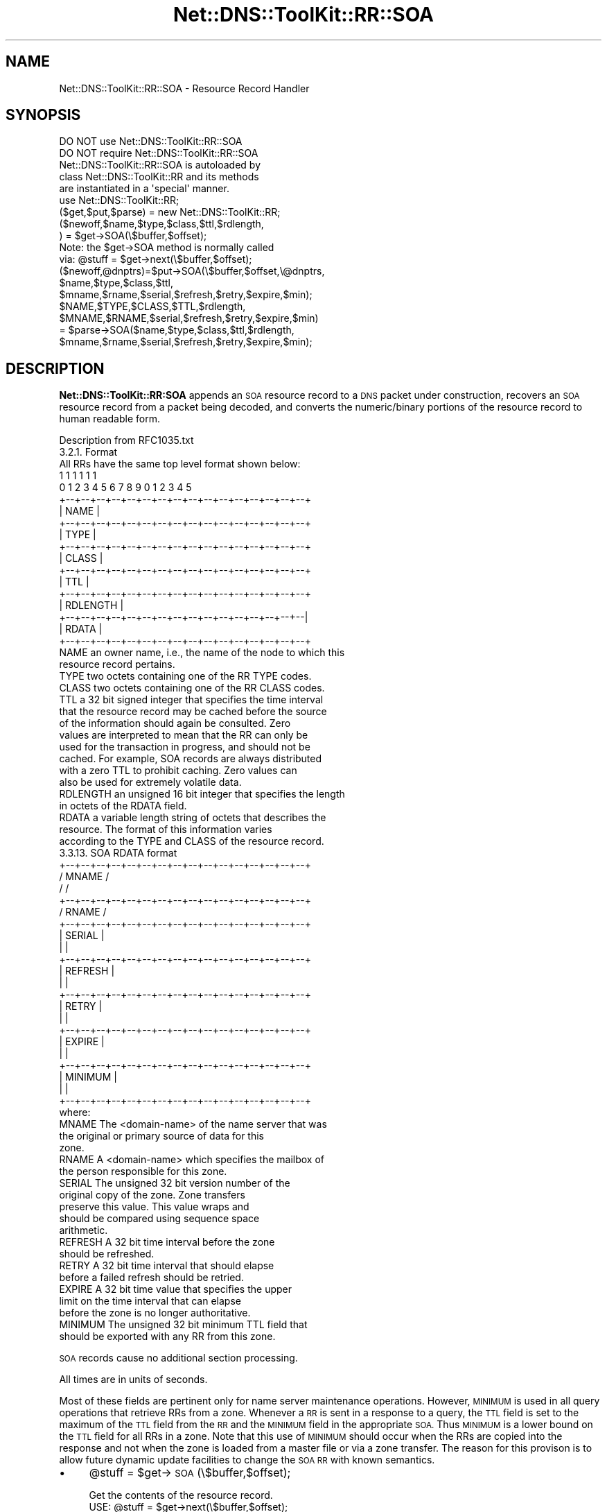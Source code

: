 .\" Automatically generated by Pod::Man 4.14 (Pod::Simple 3.40)
.\"
.\" Standard preamble:
.\" ========================================================================
.de Sp \" Vertical space (when we can't use .PP)
.if t .sp .5v
.if n .sp
..
.de Vb \" Begin verbatim text
.ft CW
.nf
.ne \\$1
..
.de Ve \" End verbatim text
.ft R
.fi
..
.\" Set up some character translations and predefined strings.  \*(-- will
.\" give an unbreakable dash, \*(PI will give pi, \*(L" will give a left
.\" double quote, and \*(R" will give a right double quote.  \*(C+ will
.\" give a nicer C++.  Capital omega is used to do unbreakable dashes and
.\" therefore won't be available.  \*(C` and \*(C' expand to `' in nroff,
.\" nothing in troff, for use with C<>.
.tr \(*W-
.ds C+ C\v'-.1v'\h'-1p'\s-2+\h'-1p'+\s0\v'.1v'\h'-1p'
.ie n \{\
.    ds -- \(*W-
.    ds PI pi
.    if (\n(.H=4u)&(1m=24u) .ds -- \(*W\h'-12u'\(*W\h'-12u'-\" diablo 10 pitch
.    if (\n(.H=4u)&(1m=20u) .ds -- \(*W\h'-12u'\(*W\h'-8u'-\"  diablo 12 pitch
.    ds L" ""
.    ds R" ""
.    ds C` ""
.    ds C' ""
'br\}
.el\{\
.    ds -- \|\(em\|
.    ds PI \(*p
.    ds L" ``
.    ds R" ''
.    ds C`
.    ds C'
'br\}
.\"
.\" Escape single quotes in literal strings from groff's Unicode transform.
.ie \n(.g .ds Aq \(aq
.el       .ds Aq '
.\"
.\" If the F register is >0, we'll generate index entries on stderr for
.\" titles (.TH), headers (.SH), subsections (.SS), items (.Ip), and index
.\" entries marked with X<> in POD.  Of course, you'll have to process the
.\" output yourself in some meaningful fashion.
.\"
.\" Avoid warning from groff about undefined register 'F'.
.de IX
..
.nr rF 0
.if \n(.g .if rF .nr rF 1
.if (\n(rF:(\n(.g==0)) \{\
.    if \nF \{\
.        de IX
.        tm Index:\\$1\t\\n%\t"\\$2"
..
.        if !\nF==2 \{\
.            nr % 0
.            nr F 2
.        \}
.    \}
.\}
.rr rF
.\" ========================================================================
.\"
.IX Title "Net::DNS::ToolKit::RR::SOA 3"
.TH Net::DNS::ToolKit::RR::SOA 3 "2011-11-05" "perl v5.32.0" "User Contributed Perl Documentation"
.\" For nroff, turn off justification.  Always turn off hyphenation; it makes
.\" way too many mistakes in technical documents.
.if n .ad l
.nh
.SH "NAME"
Net::DNS::ToolKit::RR::SOA \- Resource Record Handler
.SH "SYNOPSIS"
.IX Header "SYNOPSIS"
.Vb 2
\&  DO NOT use Net::DNS::ToolKit::RR::SOA
\&  DO NOT require Net::DNS::ToolKit::RR::SOA
\&
\&  Net::DNS::ToolKit::RR::SOA is autoloaded by 
\&  class Net::DNS::ToolKit::RR and its methods
\&  are instantiated in a \*(Aqspecial\*(Aq manner.
\&
\&  use Net::DNS::ToolKit::RR;
\&  ($get,$put,$parse) = new Net::DNS::ToolKit::RR;
\&
\&  ($newoff,$name,$type,$class,$ttl,$rdlength,
\&        ) = $get\->SOA(\e$buffer,$offset);
\&
\&  Note: the $get\->SOA method is normally called
\&  via:  @stuff = $get\->next(\e$buffer,$offset);
\&
\&  ($newoff,@dnptrs)=$put\->SOA(\e$buffer,$offset,\e@dnptrs,
\&     $name,$type,$class,$ttl,
\&     $mname,$rname,$serial,$refresh,$retry,$expire,$min);
\&
\&  $NAME,$TYPE,$CLASS,$TTL,$rdlength,
\&  $MNAME,$RNAME,$serial,$refresh,$retry,$expire,$min) 
\&    = $parse\->SOA($name,$type,$class,$ttl,$rdlength,
\&      $mname,$rname,$serial,$refresh,$retry,$expire,$min);
.Ve
.SH "DESCRIPTION"
.IX Header "DESCRIPTION"
\&\fBNet::DNS::ToolKit::RR:SOA\fR appends an \s-1SOA\s0 resource record to a \s-1DNS\s0 packet
under construction, recovers an \s-1SOA\s0 resource record from a packet being decoded, and
converts the numeric/binary portions of the resource record to human
readable form.
.PP
.Vb 1
\&  Description from RFC1035.txt
\&
\&  3.2.1. Format
\&
\&  All RRs have the same top level format shown below:
\&
\&                                    1  1  1  1  1  1
\&      0  1  2  3  4  5  6  7  8  9  0  1  2  3  4  5
\&    +\-\-+\-\-+\-\-+\-\-+\-\-+\-\-+\-\-+\-\-+\-\-+\-\-+\-\-+\-\-+\-\-+\-\-+\-\-+\-\-+  
\&    |                      NAME                     |
\&    +\-\-+\-\-+\-\-+\-\-+\-\-+\-\-+\-\-+\-\-+\-\-+\-\-+\-\-+\-\-+\-\-+\-\-+\-\-+\-\-+
\&    |                      TYPE                     |
\&    +\-\-+\-\-+\-\-+\-\-+\-\-+\-\-+\-\-+\-\-+\-\-+\-\-+\-\-+\-\-+\-\-+\-\-+\-\-+\-\-+
\&    |                     CLASS                     |
\&    +\-\-+\-\-+\-\-+\-\-+\-\-+\-\-+\-\-+\-\-+\-\-+\-\-+\-\-+\-\-+\-\-+\-\-+\-\-+\-\-+
\&    |                      TTL                      |
\&    +\-\-+\-\-+\-\-+\-\-+\-\-+\-\-+\-\-+\-\-+\-\-+\-\-+\-\-+\-\-+\-\-+\-\-+\-\-+\-\-+
\&    |                   RDLENGTH                    |
\&    +\-\-+\-\-+\-\-+\-\-+\-\-+\-\-+\-\-+\-\-+\-\-+\-\-+\-\-+\-\-+\-\-+\-\-+\-\-+\-\-|
\&    |                     RDATA                     |
\&    +\-\-+\-\-+\-\-+\-\-+\-\-+\-\-+\-\-+\-\-+\-\-+\-\-+\-\-+\-\-+\-\-+\-\-+\-\-+\-\-+
\&
\&  NAME  an owner name, i.e., the name of the node to which this
\&        resource record pertains.
\&
\&  TYPE  two octets containing one of the RR TYPE codes.
\&
\&  CLASS two octets containing one of the RR CLASS codes.
\&
\&  TTL   a 32 bit signed integer that specifies the time interval
\&        that the resource record may be cached before the source
\&        of the information should again be consulted.  Zero
\&        values are interpreted to mean that the RR can only be
\&        used for the transaction in progress, and should not be
\&        cached.  For example, SOA records are always distributed
\&        with a zero TTL to prohibit caching.  Zero values can
\&        also be used for extremely volatile data.
\&
\&  RDLENGTH an unsigned 16 bit integer that specifies the length
\&        in octets of the RDATA field.
\&
\&  RDATA a variable length string of octets that describes the
\&        resource.  The format of this information varies
\&        according to the TYPE and CLASS of the resource record.
\&
\&    3.3.13. SOA RDATA format
\&
\&    +\-\-+\-\-+\-\-+\-\-+\-\-+\-\-+\-\-+\-\-+\-\-+\-\-+\-\-+\-\-+\-\-+\-\-+\-\-+\-\-+
\&    /                     MNAME                     /
\&    /                                               /
\&    +\-\-+\-\-+\-\-+\-\-+\-\-+\-\-+\-\-+\-\-+\-\-+\-\-+\-\-+\-\-+\-\-+\-\-+\-\-+\-\-+
\&    /                     RNAME                     /
\&    +\-\-+\-\-+\-\-+\-\-+\-\-+\-\-+\-\-+\-\-+\-\-+\-\-+\-\-+\-\-+\-\-+\-\-+\-\-+\-\-+
\&    |                    SERIAL                     |
\&    |                                               |
\&    +\-\-+\-\-+\-\-+\-\-+\-\-+\-\-+\-\-+\-\-+\-\-+\-\-+\-\-+\-\-+\-\-+\-\-+\-\-+\-\-+
\&    |                    REFRESH                    |
\&    |                                               |
\&    +\-\-+\-\-+\-\-+\-\-+\-\-+\-\-+\-\-+\-\-+\-\-+\-\-+\-\-+\-\-+\-\-+\-\-+\-\-+\-\-+
\&    |                     RETRY                     |
\&    |                                               |
\&    +\-\-+\-\-+\-\-+\-\-+\-\-+\-\-+\-\-+\-\-+\-\-+\-\-+\-\-+\-\-+\-\-+\-\-+\-\-+\-\-+
\&    |                    EXPIRE                     |
\&    |                                               |
\&    +\-\-+\-\-+\-\-+\-\-+\-\-+\-\-+\-\-+\-\-+\-\-+\-\-+\-\-+\-\-+\-\-+\-\-+\-\-+\-\-+
\&    |                    MINIMUM                    |
\&    |                                               |
\&    +\-\-+\-\-+\-\-+\-\-+\-\-+\-\-+\-\-+\-\-+\-\-+\-\-+\-\-+\-\-+\-\-+\-\-+\-\-+\-\-+
\&
\&    where:
\&
\&    MNAME The <domain\-name> of the name server that was
\&        the original or primary source of data for this 
\&        zone.
\&
\&    RNAME A <domain\-name> which specifies the mailbox of
\&        the person responsible for this zone.
\&
\&    SERIAL The unsigned 32 bit version number of the 
\&        original copy of the zone.  Zone transfers 
\&        preserve this value.  This value wraps and 
\&        should be compared using sequence space 
\&        arithmetic.
\&
\&    REFRESH A 32 bit time interval before the zone 
\&        should be refreshed.
\&
\&    RETRY A 32 bit time interval that should elapse 
\&        before a failed refresh should be retried.
\&
\&    EXPIRE A 32 bit time value that specifies the upper 
\&        limit on the time interval that can elapse 
\&        before the zone is no longer authoritative.
\&
\&    MINIMUM The unsigned 32 bit minimum TTL field that
\&        should be exported with any RR from this zone.
.Ve
.PP
\&\s-1SOA\s0 records cause no additional section processing.
.PP
All times are in units of seconds.
.PP
Most of these fields are pertinent only for name server maintenance
operations.  However, \s-1MINIMUM\s0 is used in all query operations that
retrieve RRs from a zone.  Whenever a \s-1RR\s0 is sent in a response to a
query, the \s-1TTL\s0 field is set to the maximum of the \s-1TTL\s0 field from the \s-1RR\s0
and the \s-1MINIMUM\s0 field in the appropriate \s-1SOA.\s0  Thus \s-1MINIMUM\s0 is a lower
bound on the \s-1TTL\s0 field for all RRs in a zone.  Note that this use of
\&\s-1MINIMUM\s0 should occur when the RRs are copied into the response and not
when the zone is loaded from a master file or via a zone transfer.  The
reason for this provison is to allow future dynamic update facilities to
change the \s-1SOA RR\s0 with known semantics.
.IP "\(bu" 4
\&\f(CW@stuff\fR = \f(CW$get\fR\->\s-1SOA\s0(\e$buffer,$offset);
.Sp
.Vb 1
\&  Get the contents of the resource record.
\&
\&  USE: @stuff = $get\->next(\e$buffer,$offset);
\&
\&  where: @stuff = (
\&  $newoff $name,$type,$class,$ttl,$rdlength,
\&  $mname,$rname,$serial,$refresh,$retry,$expire,$min);
.Ve
.Sp
All except the last five (5) items,
\&\fB\f(CB$mname\fB,$rname,$serial,$refresh,$retry,$expire,$min\fR, are provided by
the class loader, \fBNet::DNS::ToolKit::RR\fR. The code in this method knows
how to retrieve \fB\f(CB$mname\fB,$rname,$serial,$refresh,$retry,$expire,$min\fR.
.Sp
.Vb 11
\&  input:        pointer to buffer,
\&                offset into buffer
\&  returns:      offset to next resource,
\&                @common RR elements,
\&                primary server name,
\&                zone contact,
\&                RR serial number,
\&                REFRESH timer,
\&                RETRY timer,
\&                EXPIRE timer,
\&                MINIMUM ttl
.Ve
.IP "\(bu" 4
($newoff,@dnptrs)=$put\->\s-1SOA\s0(\e$buffer,$offset,\e@dnptrs,
	\f(CW$name\fR,$type,$class,$ttl,
	\f(CW$mname\fR,$rname,$serial,$refresh,$retry,$expire,$min);
.Sp
Append an \s-1SOA\s0 record to \f(CW$buffer\fR.
.Sp
.Vb 2
\&  where @common = (
\&        $name,$type,$class,$ttl);
.Ve
.Sp
The method will insert the \f(CW$rdlength\fR,
\&\f(CW$mname\fR, \f(CW$rname\fR, \f(CW$serial\fR, \f(CW$refresh\fR, \f(CW$retry\fR, \f(CW$expire\fR, and \f(CW$min\fR, then
return the updated pointer to the array of compressed names
.Sp
The class loader, \fBNet::DNS::ToolKit::RR\fR, inserts the \f(CW@common\fR elements and
returns updated \f(CW@dnptrs\fR. This module knows how to insert its \s-1RDATA\s0 and
calculate the \f(CW$rdlength\fR.
.Sp
.Vb 11
\&  input:        pointer to buffer,
\&                offset (normally end of buffer), 
\&                pointer to compressed name array,
\&                @common RR elements,
\&                primary server name,
\&                zone contact,
\&                RR serial number,
\&                REFRESH timer,
\&                RETRY timer,
\&                EXPIRE timer,
\&                MINIMUM ttl
\&                
\&  output:       offset to next RR,
\&                new compressed name pointer array,
\&           or   empty list () on error.
.Ve
.IP "\(bu" 4
(@COMMON,$MNAME,$RNAME,$serial,$refresh,$retry,$expire,$min)
	= \f(CW$parse\fR\->A(@common,
	\f(CW$mname\fR,$rname,$serial,$refresh,$retry,$expire,$min);
.Sp
Converts binary/numeric field data into human readable form. The common \s-1RR\s0
elements are supplied by the class loader, \fBNet::DNS::ToolKit::RR\fR.
For \s-1SOA RR\s0's, this returns \f(CW$mxdname\fR terminated with '.'
.Sp
.Vb 10
\&  input:        primary server name,
\&                zone contact,
\&                serial number,
\&                refresh timer,
\&                retry timer,
\&                expire timer,
\&                minimum ttl
\&  returns:      SERVER NAME \*(Aq.\*(Aq terminated
\&                CONTACT NAME \*(Aq.\*(Aq terminated
\&                serial number,
\&                refresh timer,
\&                retry timer,
\&                expire timer,
\&                minimum ttl
.Ve
.SH "DEPENDENCIES"
.IX Header "DEPENDENCIES"
.Vb 2
\&        Net::DNS::ToolKit
\&        Net::DNS::Codes
.Ve
.SH "EXPORT"
.IX Header "EXPORT"
.Vb 1
\&        none
.Ve
.SH "AUTHOR"
.IX Header "AUTHOR"
Michael Robinton <michael@bizsystems.com>
.SH "COPYRIGHT"
.IX Header "COPYRIGHT"
.Vb 1
\&    Copyright 2003 \- 2011, Michael Robinton <michael@bizsystems.com>
.Ve
.PP
Michael Robinton <michael@bizsystems.com>
.PP
All rights reserved.
.PP
This program is free software; you can redistribute it and/or modify
it under the terms of either:
.PP
.Vb 3
\&  a) the GNU General Public License as published by the Free
\&  Software Foundation; either version 2, or (at your option) any
\&  later version, or
\&
\&  b) the "Artistic License" which comes with this distribution.
.Ve
.PP
This program is distributed in the hope that it will be useful,
but \s-1WITHOUT ANY WARRANTY\s0; without even the implied warranty of 
\&\s-1MERCHANTABILITY\s0 or \s-1FITNESS FOR A PARTICULAR PURPOSE.\s0  See either    
the \s-1GNU\s0 General Public License or the Artistic License for more details.
.PP
You should have received a copy of the Artistic License with this
distribution, in the file named \*(L"Artistic\*(R".  If not, I'll be glad to provide
one.
.PP
You should also have received a copy of the \s-1GNU\s0 General Public License
along with this program in the file named \*(L"Copying\*(R". If not, write to the
.PP
.Vb 3
\&        Free Software Foundation, Inc.                        
\&        59 Temple Place, Suite 330
\&        Boston, MA  02111\-1307, USA
.Ve
.PP
or visit their web page on the internet at:
.PP
.Vb 1
\&        http://www.gnu.org/copyleft/gpl.html.
.Ve
.SH "See also:"
.IX Header "See also:"
\&\fBNet::DNS::Codes\fR\|(3), \fBNet::DNS::ToolKit\fR\|(3)
